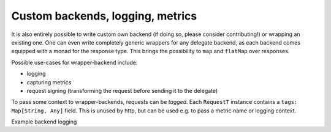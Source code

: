 .. _custombackends:

Custom backends, logging, metrics
=================================

It is also entirely possible to write custom own backend (if doing so, please consider contributing!) or wrapping an existing one. One can even write completely generic wrappers for any delegate backend, as each backend comes equipped with a monad for the response type. This brings the possibility to ``map`` and ``flatMap`` over responses. 

Possible use-cases for wrapper-backend include:
 
* logging
* capturing metrics
* request signing (transforming the request before sending it to the delegate)

To pass some context to wrapper-backends, requests can be *tagged*. Each ``RequestT`` instance contains a ``tags: Map[String, Any]`` field. This is unused by http, but can be used e.g. to pass a metric name or logging context.

Example backend logging

